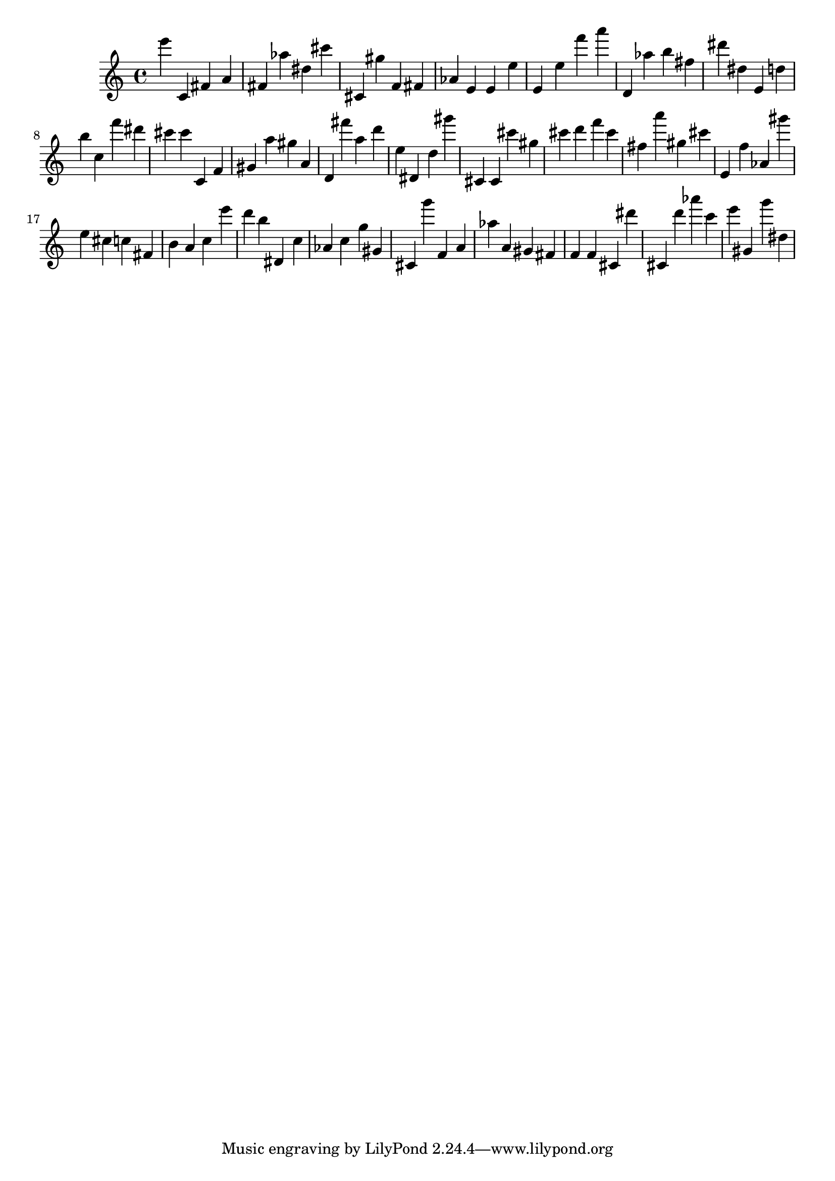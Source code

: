 \version "2.18.2"
\score {

{
\clef treble
e''' c' fis' a' fis' as'' dis'' cis''' cis' gis'' f' fis' as' e' e' e'' e' e'' f''' a''' d' as'' b'' fis'' dis''' dis'' e' d'' b'' c'' f''' dis''' cis''' cis''' c' f' gis' a'' gis'' a' d' fis''' a'' d''' e'' dis' d'' gis''' cis' cis' cis''' gis'' cis''' d''' f''' cis''' fis'' a''' gis'' cis''' e' f'' as' gis''' e'' cis'' c'' fis' b' a' c'' e''' d''' b'' dis' c'' as' c'' g'' gis' cis' g''' f' a' as'' a' gis' fis' f' f' cis' dis''' cis' d''' as''' c''' e''' gis' g''' dis'' 
}

 \midi { }
 \layout { }
}